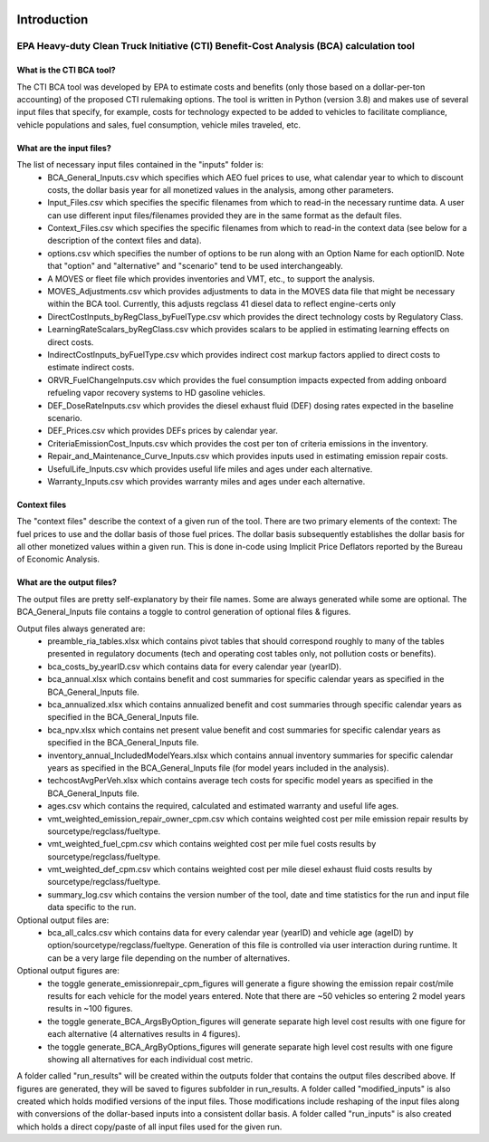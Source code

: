 .. image:: https://www.epa.gov/sites/production/files/2013-06/epa_seal_verysmall.gif


Introduction
============


EPA Heavy-duty Clean Truck Initiative (CTI) Benefit-Cost Analysis (BCA) calculation tool
^^^^^^^^^^^^^^^^^^^^^^^^^^^^^^^^^^^^^^^^^^^^^^^^^^^^^^^^^^^^^^^^^^^^^^^^^^^^^^^^^^^^^^^^

What is the CTI BCA tool?
-------------------------

The CTI BCA tool was developed by EPA to estimate costs and benefits (only those based on a dollar-per-ton accounting) of the proposed CTI rulemaking options.
The tool is written in Python (version 3.8) and makes use of several input files that specify, for example, costs for technology expected to be added to vehicles to facilitate compliance,
vehicle populations and sales, fuel consumption, vehicle miles traveled, etc.

What are the input files?
-------------------------

The list of necessary input files contained in the "inputs" folder is:
    - BCA_General_Inputs.csv which specifies which AEO fuel prices to use, what calendar year to which to discount costs, the dollar basis year for all monetized values in the analysis, among other parameters.
    - Input_Files.csv which specifies the specific filenames from which to read-in the necessary runtime data. A user can use different input files/filenames provided they are in the same format as the default files.
    - Context_Files.csv which specifies the specific filenames from which to read-in the context data (see below for a description of the context files and data).
    - options.csv which specifies the number of options to be run along with an Option Name for each optionID. Note that "option" and "alternative" and "scenario" tend to be used interchangeably.
    - A MOVES or fleet file which provides inventories and VMT, etc., to support the analysis.
    - MOVES_Adjustments.csv which provides adjustments to data in the MOVES data file that might be necessary within the BCA tool. Currently, this adjusts regclass 41 diesel data to reflect engine-certs only
    - DirectCostInputs_byRegClass_byFuelType.csv which provides the direct technology costs by Regulatory Class.
    - LearningRateScalars_byRegClass.csv which provides scalars to be applied in estimating learning effects on direct costs.
    - IndirectCostInputs_byFuelType.csv which provides indirect cost markup factors applied to direct costs to estimate indirect costs.
    - ORVR_FuelChangeInputs.csv which provides the fuel consumption impacts expected from adding onboard refueling vapor recovery systems to HD gasoline vehicles.
    - DEF_DoseRateInputs.csv which provides the diesel exhaust fluid (DEF) dosing rates expected in the baseline scenario.
    - DEF_Prices.csv which provides DEFs prices by calendar year.
    - CriteriaEmissionCost_Inputs.csv which provides the cost per ton of criteria emissions in the inventory.
    - Repair_and_Maintenance_Curve_Inputs.csv which provides inputs used in estimating emission repair costs.
    - UsefulLife_Inputs.csv which provides useful life miles and ages under each alternative.
    - Warranty_Inputs.csv which provides warranty miles and ages under each alternative.

Context files
-------------

The "context files" describe the context of a given run of the tool. There are two primary elements of the context: The fuel prices to use and the dollar basis of those fuel prices. The dollar basis
subsequently establishes the dollar basis for all other monetized values within a given run. This is done in-code using Implicit Price Deflators reported by the Bureau of Economic Analysis.

What are the output files?
--------------------------
The output files are pretty self-explanatory by their file names. Some are always generated while some are optional. The BCA_General_Inputs file contains a toggle to control generation of optional files & figures.

Output files always generated are:
    - preamble_ria_tables.xlsx which contains pivot tables that should correspond roughly to many of the tables presented in regulatory documents (tech and operating cost tables only, not pollution costs or benefits).
    - bca_costs_by_yearID.csv which contains data for every calendar year (yearID).
    - bca_annual.xlsx which contains benefit and cost summaries for specific calendar years as specified in the BCA_General_Inputs file.
    - bca_annualized.xlsx which contains annualized benefit and cost summaries through specific calendar years as specified in the BCA_General_Inputs file.
    - bca_npv.xlsx which contains net present value benefit and cost summaries for specific calendar years as specified in the BCA_General_Inputs file.
    - inventory_annual_IncludedModelYears.xlsx which contains annual inventory summaries for specific calendar years as specified in the BCA_General_Inputs file (for model years included in the analysis).
    - techcostAvgPerVeh.xlsx which contains average tech costs for specific model years as specified in the BCA_General_Inputs file.
    - ages.csv which contains the required, calculated and estimated warranty and useful life ages.
    - vmt_weighted_emission_repair_owner_cpm.csv which contains weighted cost per mile emission repair results by sourcetype/regclass/fueltype.
    - vmt_weighted_fuel_cpm.csv which contains weighted cost per mile fuel costs results by sourcetype/regclass/fueltype.
    - vmt_weighted_def_cpm.csv which contains weighted cost per mile diesel exhaust fluid costs results by sourcetype/regclass/fueltype.
    - summary_log.csv which contains the version number of the tool, date and time statistics for the run and input file data specific to the run.

Optional output files are:
    - bca_all_calcs.csv which contains data for every calendar year (yearID) and vehicle age (ageID) by option/sourcetype/regclass/fueltype. Generation of this file is controlled via user interaction during runtime. It can be a very large file depending on the number of alternatives.

Optional output figures are:
    - the toggle generate_emissionrepair_cpm_figures will generate a figure showing the emission repair cost/mile results for each vehicle for the model years entered. Note that there are ~50 vehicles so entering 2 model years results in ~100 figures.
    - the toggle generate_BCA_ArgsByOption_figures will generate separate high level cost results with one figure for each alternative (4 alternatives results in 4 figures).
    - the toggle generate_BCA_ArgByOptions_figures will generate separate high level cost results with one figure showing all alternatives for each individual cost metric.

A folder called "run_results" will be created within the outputs folder that contains the output files described above. If figures are generated, they will be saved to figures subfolder in run_results.
A folder called "modified_inputs" is also created which holds modified versions of the input files. Those modifications include reshaping of the input files along with conversions of the
dollar-based inputs into a consistent dollar basis.
A folder called "run_inputs" is also created which holds a direct copy/paste of all input files used for the given run.
